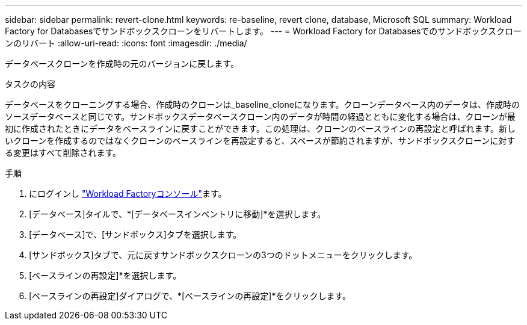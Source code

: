 ---
sidebar: sidebar 
permalink: revert-clone.html 
keywords: re-baseline, revert clone, database, Microsoft SQL 
summary: Workload Factory for Databasesでサンドボックスクローンをリバートします。 
---
= Workload Factory for Databasesでのサンドボックスクローンのリバート
:allow-uri-read: 
:icons: font
:imagesdir: ./media/


[role="lead"]
データベースクローンを作成時の元のバージョンに戻します。

.タスクの内容
データベースをクローニングする場合、作成時のクローンは_baseline_cloneになります。クローンデータベース内のデータは、作成時のソースデータベースと同じです。サンドボックスデータベースクローン内のデータが時間の経過とともに変化する場合は、クローンが最初に作成されたときにデータをベースラインに戻すことができます。この処理は、クローンのベースラインの再設定と呼ばれます。新しいクローンを作成するのではなくクローンのベースラインを再設定すると、スペースが節約されますが、サンドボックスクローンに対する変更はすべて削除されます。

.手順
. にログインし link:https://console.workloads.netapp.com["Workload Factoryコンソール"^]ます。
. [データベース]タイルで、*[データベースインベントリに移動]*を選択します。
. [データベース]で、[サンドボックス]タブを選択します。
. [サンドボックス]タブで、元に戻すサンドボックスクローンの3つのドットメニューをクリックします。
. [ベースラインの再設定]*を選択します。
. [ベースラインの再設定]ダイアログで、*[ベースラインの再設定]*をクリックします。

